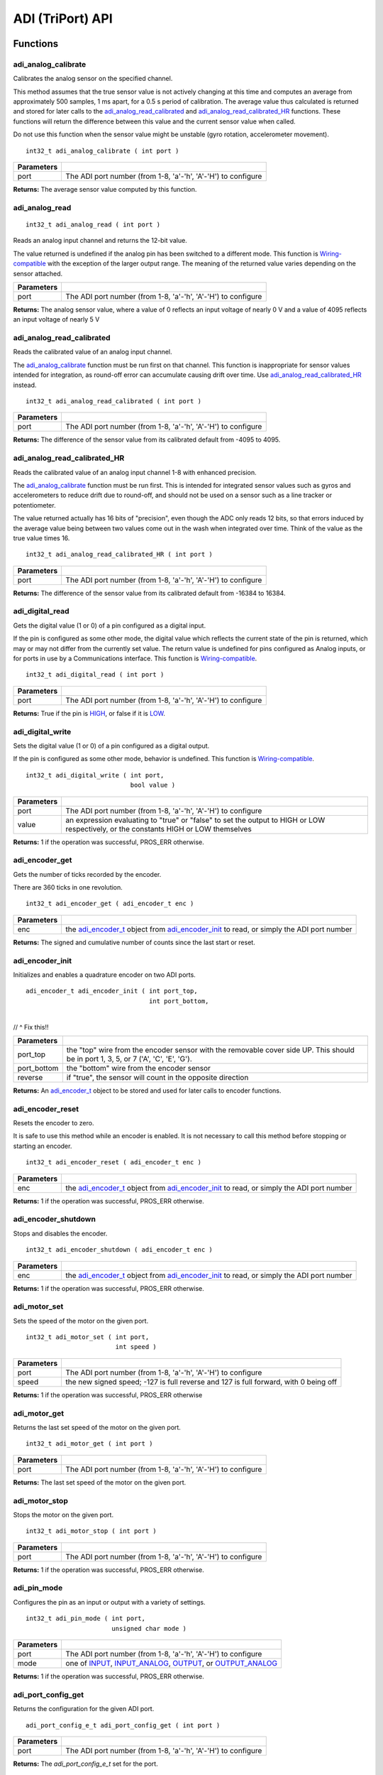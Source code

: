=================
ADI (TriPort) API
=================

Functions
=========

adi_analog_calibrate
--------------------

Calibrates the analog sensor on the specified channel.

This method assumes that the true sensor value is not actively changing at this time and
computes an average from approximately 500 samples, 1 ms apart, for a 0.5 s period of
calibration. The average value thus calculated is returned and stored for later calls to the
`adi_analog_read_calibrated`_ and `adi_analog_read_calibrated_HR`_ functions. These functions will return
the difference between this value and the current sensor value when called.

Do not use this function when the sensor value might be unstable
(gyro rotation, accelerometer movement).

::

	int32_t adi_analog_calibrate ( int port )

============ =================================================================================================================
 Parameters
============ =================================================================================================================
 port         The ADI port number (from 1-8, 'a'-'h', 'A'-'H') to configure
============ =================================================================================================================

**Returns:** The average sensor value computed by this function.

adi_analog_read
---------------

::

	int32_t adi_analog_read ( int port )

Reads an analog input channel and returns the 12-bit value.

The value returned is undefined if the analog pin has been switched to a different mode.
This function is `Wiring-compatible <https://www.arduino.cc/en/Reference/Wire>`_
with the exception of the larger output range. The
meaning of the returned value varies depending on the sensor attached.

============ =================================================================================================================
 Parameters
============ =================================================================================================================
 port         The ADI port number (from 1-8, 'a'-'h', 'A'-'H') to configure
============ =================================================================================================================

**Returns:** The analog sensor value, where a value of 0 reflects an input voltage of nearly 0 V
and a value of 4095 reflects an input voltage of nearly 5 V

adi_analog_read_calibrated
--------------------------

Reads the calibrated value of an analog input channel.

The `adi_analog_calibrate`_ function must be run first on that channel. This function is
inappropriate for sensor values intended for integration, as round-off error can accumulate
causing drift over time. Use `adi_analog_read_calibrated_HR`_ instead.

::

	int32_t adi_analog_read_calibrated ( int port )

============ =================================================================================================================
 Parameters
============ =================================================================================================================
 port         The ADI port number (from 1-8, 'a'-'h', 'A'-'H') to configure
============ =================================================================================================================

**Returns:** The difference of the sensor value from its calibrated default from -4095 to 4095.

adi_analog_read_calibrated_HR
-----------------------------

Reads the calibrated value of an analog input channel 1-8 with enhanced precision.

The `adi_analog_calibrate`_ function must be run first. This is intended for integrated sensor
values such as gyros and accelerometers to reduce drift due to round-off, and should not be
used on a sensor such as a line tracker or potentiometer.

The value returned actually has 16 bits of "precision", even though the ADC only reads
12 bits, so that errors induced by the average value being between two values come out
in the wash when integrated over time. Think of the value as the true value times 16.

::

	int32_t adi_analog_read_calibrated_HR ( int port )

============ =================================================================================================================
 Parameters
============ =================================================================================================================
 port         The ADI port number (from 1-8, 'a'-'h', 'A'-'H') to configure
============ =================================================================================================================

**Returns:** The difference of the sensor value from its calibrated default from -16384 to 16384.

adi_digital_read
----------------

Gets the digital value (1 or 0) of a pin configured as a digital input.

If the pin is configured as some other mode, the digital value which reflects the current
state of the pin is returned, which may or may not differ from the currently set value. The
return value is undefined for pins configured as Analog inputs, or for ports in use by a
Communications interface. This function is `Wiring-compatible <https://www.arduino.cc/en/Reference/Wire>`_.

::

	int32_t adi_digital_read ( int port )

============ =================================================================================================================
 Parameters
============ =================================================================================================================
 port         The ADI port number (from 1-8, 'a'-'h', 'A'-'H') to configure
============ =================================================================================================================

**Returns:** True if the pin is `HIGH`_, or false if it is `LOW`_.

adi_digital_write
-----------------

Sets the digital value (1 or 0) of a pin configured as a digital output.

If the pin is configured as some other mode, behavior is undefined. This function is
`Wiring-compatible <https://www.arduino.cc/en/Reference/Wire>`_.

::

	int32_t adi_digital_write ( int port,
	                            bool value )

============ =================================================================================================================
 Parameters
============ =================================================================================================================
 port         The ADI port number (from 1-8, 'a'-'h', 'A'-'H') to configure
 value        an expression evaluating to "true" or "false" to set the output to HIGH or LOW
              respectively, or the constants HIGH or LOW themselves
============ =================================================================================================================

**Returns:** 1 if the operation was successful, PROS_ERR otherwise.

adi_encoder_get
---------------

Gets the number of ticks recorded by the encoder.

There are 360 ticks in one revolution.

::

	int32_t adi_encoder_get ( adi_encoder_t enc )

============ =================================================================================================================
 Parameters
============ =================================================================================================================
 enc          the `adi_encoder_t`_ object from `adi_encoder_init`_ to read, or simply the ADI port number
============ =================================================================================================================

**Returns:** The signed and cumulative number of counts since the last start or reset.

adi_encoder_init
----------------

Initializes and enables a quadrature encoder on two ADI ports.

::

	adi_encoder_t adi_encoder_init ( int port_top,
	                                 int port_bottom,
																	 bool reverse )

// ^ Fix this!!

============ ====================================================================================================================================
 Parameters
============ ====================================================================================================================================
 port_top     the "top" wire from the encoder sensor with the removable cover side UP. This should be in port 1, 3, 5, or 7 ('A', 'C', 'E', 'G').
 port_bottom  the "bottom" wire from the encoder sensor
 reverse      if "true", the sensor will count in the opposite direction
============ ====================================================================================================================================

**Returns:** An `adi_encoder_t`_ object to be stored and used for later calls to encoder functions.

adi_encoder_reset
-----------------

Resets the encoder to zero.

It is safe to use this method while an encoder is enabled. It is not necessary to call this
method before stopping or starting an encoder.

::

	int32_t adi_encoder_reset ( adi_encoder_t enc )

============ =================================================================================================================
 Parameters
============ =================================================================================================================
 enc          the `adi_encoder_t`_ object from `adi_encoder_init`_ to read, or simply the ADI port number
============ =================================================================================================================

**Returns:** 1 if the operation was successful, PROS_ERR otherwise.

adi_encoder_shutdown
--------------------

Stops and disables the encoder.

::

	int32_t adi_encoder_shutdown ( adi_encoder_t enc )

============ =================================================================================================================
 Parameters
============ =================================================================================================================
 enc          the `adi_encoder_t`_ object from `adi_encoder_init`_ to read, or simply the ADI port number
============ =================================================================================================================

**Returns:** 1 if the operation was successful, PROS_ERR otherwise.

adi_motor_set
-------------

Sets the speed of the motor on the given port.

::

	int32_t adi_motor_set ( int port,
	                        int speed )

============ =================================================================================================================
 Parameters
============ =================================================================================================================
 port         The ADI port number (from 1-8, 'a'-'h', 'A'-'H') to configure
 speed        the new signed speed; -127 is full reverse and 127 is full forward, with 0 being off
============ =================================================================================================================

**Returns:** 1 if the operation was successful, PROS_ERR otherwise

adi_motor_get
-------------

Returns the last set speed of the motor on the given port.

::

	int32_t adi_motor_get ( int port )

============ =================================================================================================================
 Parameters
============ =================================================================================================================
 port         The ADI port number (from 1-8, 'a'-'h', 'A'-'H') to configure
============ =================================================================================================================

**Returns:** The last set speed of the motor on the given port.

adi_motor_stop
--------------

Stops the motor on the given port.

::

	int32_t adi_motor_stop ( int port )

============ =================================================================================================================
 Parameters
============ =================================================================================================================
 port         The ADI port number (from 1-8, 'a'-'h', 'A'-'H') to configure
============ =================================================================================================================

**Returns:** 1 if the operation was successful, PROS_ERR otherwise.

adi_pin_mode
------------

Configures the pin as an input or output with a variety of settings.

::

	int32_t adi_pin_mode ( int port,
	                       unsigned char mode )

============ =================================================================================================================
 Parameters
============ =================================================================================================================
 port         The ADI port number (from 1-8, 'a'-'h', 'A'-'H') to configure
 mode         one of `INPUT`_, `INPUT_ANALOG`_, `OUTPUT`_, or `OUTPUT_ANALOG`_
============ =================================================================================================================

**Returns:** 1 if the operation was successful, PROS_ERR otherwise.

adi_port_config_get
-------------------

Returns the configuration for the given ADI port.

::

	adi_port_config_e_t adi_port_config_get ( int port )

============ =================================================================================================================
 Parameters
============ =================================================================================================================
 port         The ADI port number (from 1-8, 'a'-'h', 'A'-'H') to configure
============ =================================================================================================================

**Returns:** The `adi_port_config_e_t` set for the port.

adi_port_config_set
-------------------

Configures an ADI port to act as a given sensor type.

::

	int32_t adi_port_config_set ( int port,
	                              adi_port_config_e_t type )

============ =================================================================================================================
 Parameters
============ =================================================================================================================
 port         The ADI port number (from 1-8, 'a'-'h', 'A'-'H') to configure
 type         The `configuration <adi_port_config_e_t>`_ type for the port
============ =================================================================================================================

**Returns:** 1 if the operation was successful, PROS_ERR otherwise.

adi_ultrasonic_get
------------------

Gets the current ultrasonic sensor value in centimeters.

If no object was found, zero is returned. If the ultrasonic sensor was never started, the
return value is PROS_ERR. Round and fluffy objects can cause inaccurate values to be
returned.

::

	int32_t adi_ultrasonic_get ( adi_ultrasonic_t ult )

============ =================================================================================================================
 Parameters
============ =================================================================================================================
 ult          the `adi_ultrasonic_t`_ object from `adi_ultrasonic_init`_ to read, or simply the ADI port number
============ =================================================================================================================

**Returns:** The distance to the nearest object in centimeters.

adi_ultrasonic_init
-------------------

Initializes an ultrasonic sensor on the specified ADI ports.

::

	adi_ultrasonic_t adi_ultrasonic_init ( int port_echo,
	                                       int port_ping )

============ =============================================================================================================
 Parameters
============ =============================================================================================================
 port_echo    the port connected to the yellow INPUT cable. This should be in port 1, 3, 5, or 7 ('A', 'C', 'E', 'G').
 port_ping    the port connected to the orange OUTPUT cable. This should be in the next highest port following port_echo.
============ =============================================================================================================

**Returns:** An `adi_ultrasonic_t`_ object to be stored and used for later calls to ultrasonic functions.

adi_ultrasonic_shutdown
-----------------------

Stops and disables the ultrasonic sensor.

::

	int32_t adi_ultrasonic_shutdown ( adi_ultrasonic_t ult )

============ =================================================================================================================
 Parameters
============ =================================================================================================================
 ult          the `adi_ultrasonic_t`_ object from `adi_ultrasonic_init`_ to read, or simply the ADI port number
============ =================================================================================================================

**Returns:** 1 if the operation was successful, PROS_ERR otherwise.

adi_value_get
-------------

Returns the value for the given ADI port.

::

	int32_t adi_value_get ( int port )

============ =================================================================================================================
 Parameters
============ =================================================================================================================
 port         The ADI port number (from 1-8, 'a'-'h', 'A'-'H') to configure
============ =================================================================================================================

**Returns:** The value for the given ADI port.

adi_value_set
-------------

Sets the value for the given ADI port

This only works on ports configured as outputs, and the behavior will change
depending on the configuration of the port

::

	int32_t adi_value_set ( int port,
	                        int32_t value )

============ =================================================================================================================
 Parameters
============ =================================================================================================================
 port         The ADI port number (from 1-8, 'a'-'h', 'A'-'H') to configure
 value        The value to set the ADI port to
============ =================================================================================================================

**Returns:** 1 if the operation was successful, PROS_ERR otherwise.

Macros
======

HIGH
----

Used for `adi_digital_write`_ to specify a logic HIGH state to output.

In reality, using any non-zero expression or "true" will work to set a pin to HIGH.

**Value:** 1

INPUT
-----

`adi_pin_mode`_ state for a digital input.

**Value:** 0x00

INPUT_ANALOG
------------

`adi_pin_mode`_ state for an analog input.

**Value:** 0x02

LOW
---

Used for `adi_digital_write`_ to specify a logic LOW state to output.

In reality, using a zero expression or "false" will work to set a pin to LOW.

**Value:** 0

OUTPUT
------

`adi_pin_mode`_ state for a digital output.

**Value:** 0x01

OUTPUT_ANALOG
-------------

`adi_pin_mode`_ state for an analog output.

**Value:** 0x03

NUM_ADI_PORTS
-------------

The number of ADI ports available on the V5 Brain (from 1-8, 'a'-'h', 'A'-'H').

**Value:** 8

Enumerated Values
=================

::

	typedef enum adi_port_config_e {
		E_ADI_ANALOG_IN = 0,
		E_ADI_ANALOG_OUT,
		E_ADI_DIGITAL_IN,
		E_ADI_DIGITAL_OUT,

		E_ADI_SMART_BUTTON,
		E_ADI_SMART_POT,

		E_ADI_LEGACY_BUTTON,
		E_ADI_LEGACY_POT,
		E_ADI_LEGACY_LINE_SENSOR,
		E_ADI_LEGACY_LIGHT_SENSOR,
		E_ADI_LEGACY_GYRO,
		E_ADI_LEGACY_ACCELEROMETER,

		E_ADI_LEGACY_SERVO,
		E_ADI_LEGACY_PWM,

		E_ADI_LEGACY_ENCODER,
		E_ADI_LEGACY_ULTRASONIC,

		E_ADI_TYPE_UNDEFINED = 255,
		E_ADI_ERR = PROS_ERR
	} adi_port_config_e_t;

============================= ================================================================
 Value
============================= ================================================================
 E_ADI_ANALOG_IN               Configures the ADI port as an analog input
 E_ADI_ANALOG_OUT              Configures the ADI port as an analog output
 E_ADI_DIGITAL_IN              Configures the ADI port as a digital input
 E_ADI_DIGITAL_OUT             Configures the ADI port as a digital output
 E_ADI_SMART_BUTTON            Configures the ADI port for use with a Smart Button Sensor
 E_ADI_SMART_POT               Configures the ADI port for use with a Smart Pot Sensor
 E_ADI_LEGACY_BUTTON           Configures the ADI port for use with a Cortex-Era Button
 E_ADI_LEGACY_POT              Configures the ADI port for use with a Cortex-Era Pot
 E_ADI_LEGACY_LINE_SENSOR      Configures the ADI port for use with a Cortex-Era Line Sensor
 E_ADI_LEGACY_LIGHT_SENSOR     Configures the ADI port for use with a Cortex-Era Light Sensor
 E_ADI_LEGACY_GYRO             Configures the ADI port for use with a Cortex-Era Gyro
 E_ADI_LEGACY_ACCELEROMETER    Configures the ADI port for use with a Cortex-Era accelerometer
 E_ADI_LEGACY_SERVO            Configures the ADI port for use with a Cortex-Era servo motor
 E_ADI_LEGACY_PWM              Configures the ADI port for use with a Cortex-Era motor
 E_ADI_LEGACY_ENCODER          Configures the ADI port (and the one immediately above it)
                               for use with a Cortex-Era Encoder
 E_ADI_LEGACY_ULTRASONIC       Configures the ADI port (and the one immediately above it)
                               for use with a Cortex-Era Ultrasonic
 E_ADI_TYPE_UNDEFINED          The default value for an uninitialized ADI port
 E_ADI_ERR                     Error return value for ADI port configuration
============================= ================================================================

Typedefs
========

adi_encoder_t
-------------

Reference type for an initialized encoder.

This merely contains the port number for the encoder, unlike its use as an
object to store encoder data in PROS 2.

::

	typedef int32_t adi_encoder_t;

adi_ultrasonic_t
----------------

Reference type for an initialized ultrasonic.

This merely contains the port number for the ultrasonic, unlike its use as an
object to store encoder data in PROS 2.

::

	typedef int32_t adi_ultrasonic_t;
